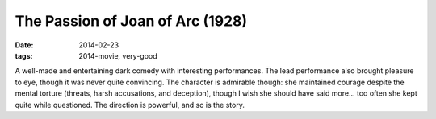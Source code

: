 The Passion of Joan of Arc (1928)
=================================

:date: 2014-02-23
:tags: 2014-movie, very-good



A well-made and entertaining dark comedy with interesting
performances. The lead performance also brought pleasure to eye,
though it was never quite convincing. The character is admirable
though: she maintained courage despite the mental torture (threats,
harsh accusations, and deception), though I wish she should have said
more... too often she kept quite while questioned. The direction is
powerful, and so is the story.

